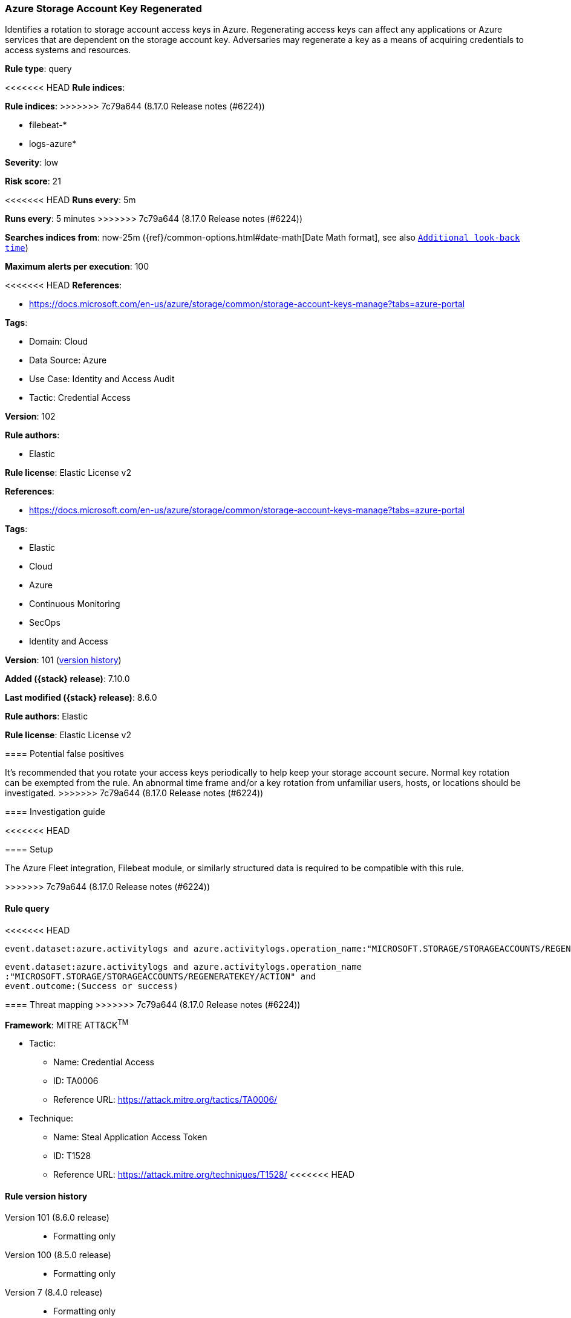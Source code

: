 [[azure-storage-account-key-regenerated]]
=== Azure Storage Account Key Regenerated

Identifies a rotation to storage account access keys in Azure. Regenerating access keys can affect any applications or Azure services that are dependent on the storage account key. Adversaries may regenerate a key as a means of acquiring credentials to access systems and resources.

*Rule type*: query

<<<<<<< HEAD
*Rule indices*: 
=======
*Rule indices*:
>>>>>>> 7c79a644 (8.17.0 Release notes  (#6224))

* filebeat-*
* logs-azure*

*Severity*: low

*Risk score*: 21

<<<<<<< HEAD
*Runs every*: 5m
=======
*Runs every*: 5 minutes
>>>>>>> 7c79a644 (8.17.0 Release notes  (#6224))

*Searches indices from*: now-25m ({ref}/common-options.html#date-math[Date Math format], see also <<rule-schedule, `Additional look-back time`>>)

*Maximum alerts per execution*: 100

<<<<<<< HEAD
*References*: 

* https://docs.microsoft.com/en-us/azure/storage/common/storage-account-keys-manage?tabs=azure-portal

*Tags*: 

* Domain: Cloud
* Data Source: Azure
* Use Case: Identity and Access Audit
* Tactic: Credential Access

*Version*: 102

*Rule authors*: 

* Elastic

*Rule license*: Elastic License v2

=======
*References*:

* https://docs.microsoft.com/en-us/azure/storage/common/storage-account-keys-manage?tabs=azure-portal

*Tags*:

* Elastic
* Cloud
* Azure
* Continuous Monitoring
* SecOps
* Identity and Access

*Version*: 101 (<<azure-storage-account-key-regenerated-history, version history>>)

*Added ({stack} release)*: 7.10.0

*Last modified ({stack} release)*: 8.6.0

*Rule authors*: Elastic

*Rule license*: Elastic License v2

==== Potential false positives

It's recommended that you rotate your access keys periodically to help keep your storage account secure. Normal key rotation can be exempted from the rule. An abnormal time frame and/or a key rotation from unfamiliar users, hosts, or locations should be investigated.
>>>>>>> 7c79a644 (8.17.0 Release notes  (#6224))

==== Investigation guide


<<<<<<< HEAD


==== Setup


The Azure Fleet integration, Filebeat module, or similarly structured data is required to be compatible with this rule.
=======
[source,markdown]
----------------------------------

----------------------------------

>>>>>>> 7c79a644 (8.17.0 Release notes  (#6224))

==== Rule query


<<<<<<< HEAD
[source, js]
----------------------------------
event.dataset:azure.activitylogs and azure.activitylogs.operation_name:"MICROSOFT.STORAGE/STORAGEACCOUNTS/REGENERATEKEY/ACTION" and event.outcome:(Success or success)

----------------------------------
=======
[source,js]
----------------------------------
event.dataset:azure.activitylogs and azure.activitylogs.operation_name
:"MICROSOFT.STORAGE/STORAGEACCOUNTS/REGENERATEKEY/ACTION" and
event.outcome:(Success or success)
----------------------------------

==== Threat mapping
>>>>>>> 7c79a644 (8.17.0 Release notes  (#6224))

*Framework*: MITRE ATT&CK^TM^

* Tactic:
** Name: Credential Access
** ID: TA0006
** Reference URL: https://attack.mitre.org/tactics/TA0006/
* Technique:
** Name: Steal Application Access Token
** ID: T1528
** Reference URL: https://attack.mitre.org/techniques/T1528/
<<<<<<< HEAD
=======

[[azure-storage-account-key-regenerated-history]]
==== Rule version history

Version 101 (8.6.0 release)::
* Formatting only

Version 100 (8.5.0 release)::
* Formatting only

Version 7 (8.4.0 release)::
* Formatting only

Version 5 (7.13.0 release)::
* Formatting only

Version 4 (7.12.0 release)::
* Updated query, changed from:
+
[source, js]
----------------------------------
event.dataset:azure.activitylogs and azure.activitylogs.operation_name
:MICROSOFT.STORAGE/STORAGEACCOUNTS/REGENERATEKEY/ACTION and
event.outcome:(Success or success)
----------------------------------

Version 3 (7.11.2 release)::
* Formatting only

Version 2 (7.11.0 release)::
* Updated query, changed from:
+
[source, js]
----------------------------------
event.dataset:azure.activitylogs and azure.activitylogs.operation_name
:MICROSOFT.STORAGE/STORAGEACCOUNTS/REGENERATEKEY/ACTION and
event.outcome:Success
----------------------------------

>>>>>>> 7c79a644 (8.17.0 Release notes  (#6224))
